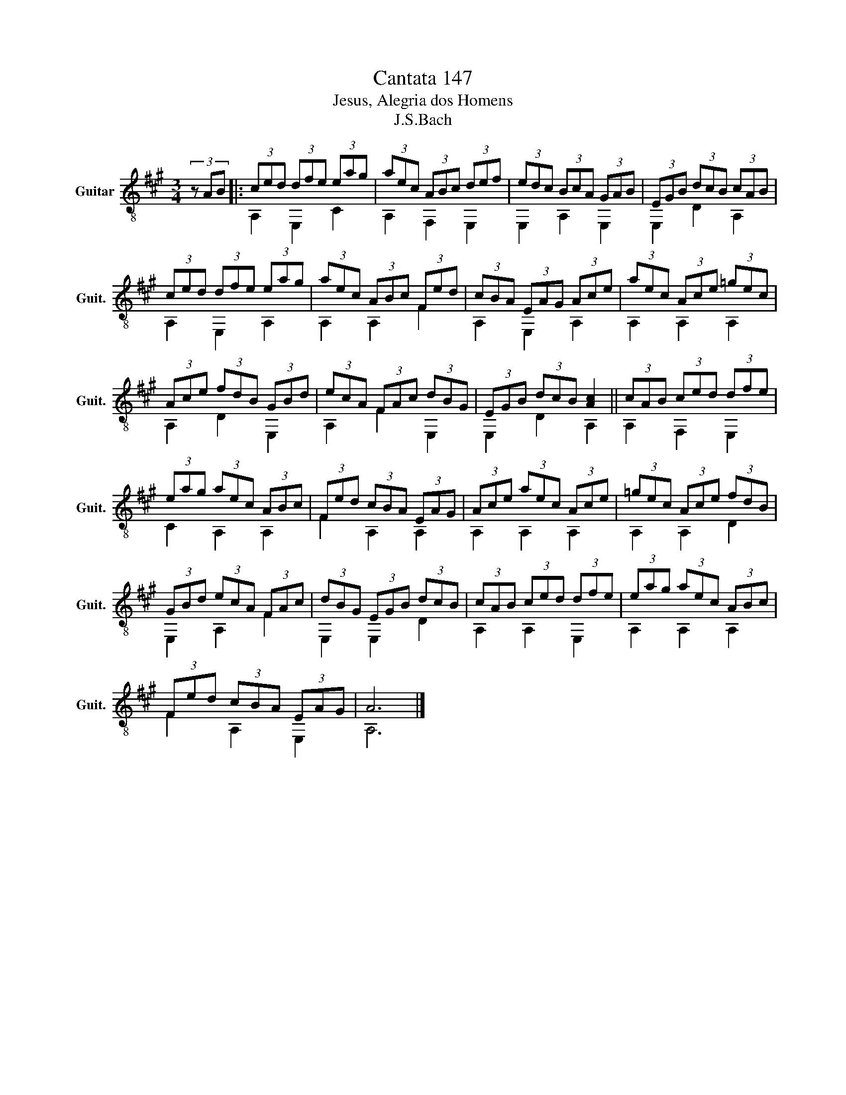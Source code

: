 X:1
T:Cantata 147
T:Jesus, Alegria dos Homens
T:J.S.Bach
%%score ( 1 2 )
L:1/8
M:3/4
K:A
V:1 treble-8 nm="Guitar" snm="Guit."
V:2 treble-8 
V:1
 (3z AB |: (3ced (3dfe (3eag | (3aec (3ABc (3def | (3edc (3BcA (3GAB | (3EGB (3dcB (3cAB | %5
 (3ced (3dfe (3eag | (3aec (3ABc (3Fed | (3cBA (3EAG (3Ace | (3aec (3Ace (3=gec | %9
 (3Ace (3fdB (3GBd | (3ecA (3FAc (3dBG | (3EGB (3dcB [Ac]2 || (3cAB (3ced (3dfe | %13
 (3eag (3aec (3ABc | (3Fed (3cBA (3EAG | (3Ace (3aec (3Ace | (3=gec (3Ace (3fdB | %17
 (3GBd (3ecA (3FAc | (3dBG (3EGB (3dcB | (3cAB (3ced (3dfe | (3eag (3aec (3ABc | %21
 (3Fed (3cBA (3EAG | A6 |] %23
V:2
 x2 |: A,2 E,2 C2 | A,2 F,2 E,2 | E,2 A,2 E,2 | E,2 D2 A,2 | A,2 E,2 A,2 | A,2 A,2 F2 | %7
 A,2 E,2 A,2 | A,2 A,2 A,2 | A,2 D2 E,2 | A,2 F2 E,2 | E,2 D2 A,2 || A,2 F,2 E,2 | C2 A,2 A,2 | %14
 F2 A,2 A,2 | A,2 A,2 A,2 | A,2 A,2 D2 | E,2 A,2 F2 | E,2 E,2 D2 | A,2 A,2 E,2 | A,2 A,2 A,2 | %21
 F2 A,2 E,2 | A,6 |] %23

